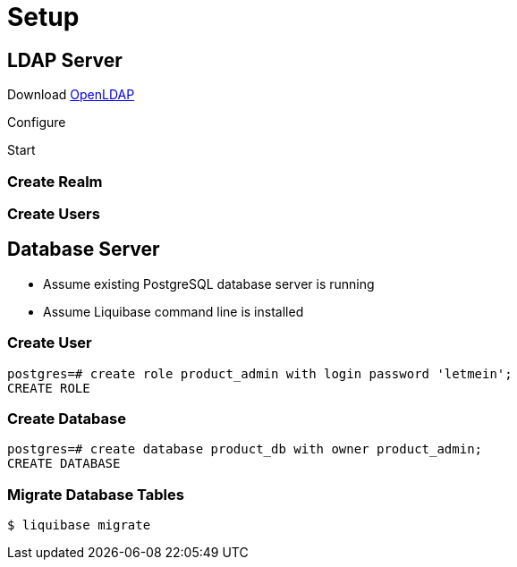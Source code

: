 = Setup

== LDAP Server

Download https://www.openldap.org[OpenLDAP]

Configure

Start

=== Create Realm

=== Create Users



== Database Server

* Assume existing PostgreSQL database server is running
* Assume Liquibase command line is installed

=== Create User

[source]
----
postgres=# create role product_admin with login password 'letmein';
CREATE ROLE
----

=== Create Database

[source]
----
postgres=# create database product_db with owner product_admin;
CREATE DATABASE
----


=== Migrate Database Tables

[source,bash]
----
$ liquibase migrate
----
